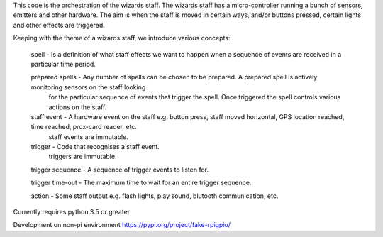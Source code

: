 This code is the orchestration of the wizards staff.  The wizards staff has a micro-controller running a bunch of sensors, emitters and other hardware.  The aim is when the staff is moved in certain ways, and/or buttons pressed, certain lights and other effects are triggered.

Keeping with the theme of a wizards staff, we introduce various concepts:

  spell - Is a definition of what staff effects we want to happen when a sequence of events are received in a particular time period.

  prepared spells - Any number of spells can be chosen to be prepared. A prepared spell is actively monitoring sensors on the staff looking
    for the particular sequence of events that trigger the spell. Once triggered the spell controls various actions on the staff.

  staff event - A hardware event on the staff e.g. button press, staff moved horizontal, GPS location reached, time reached, prox-card reader, etc.
       staff events are immutable.

  trigger - Code that recognises a staff event.
       triggers are immutable.

  trigger sequence - A sequence of trigger events to listen for.

  trigger time-out - The maximum time to wait for an entire trigger sequence.

  action - Some staff output e.g. flash lights, play sound, blutooth communication, etc.




Currently requires python 3.5 or greater

Development on non-pi environment
https://pypi.org/project/fake-rpigpio/
